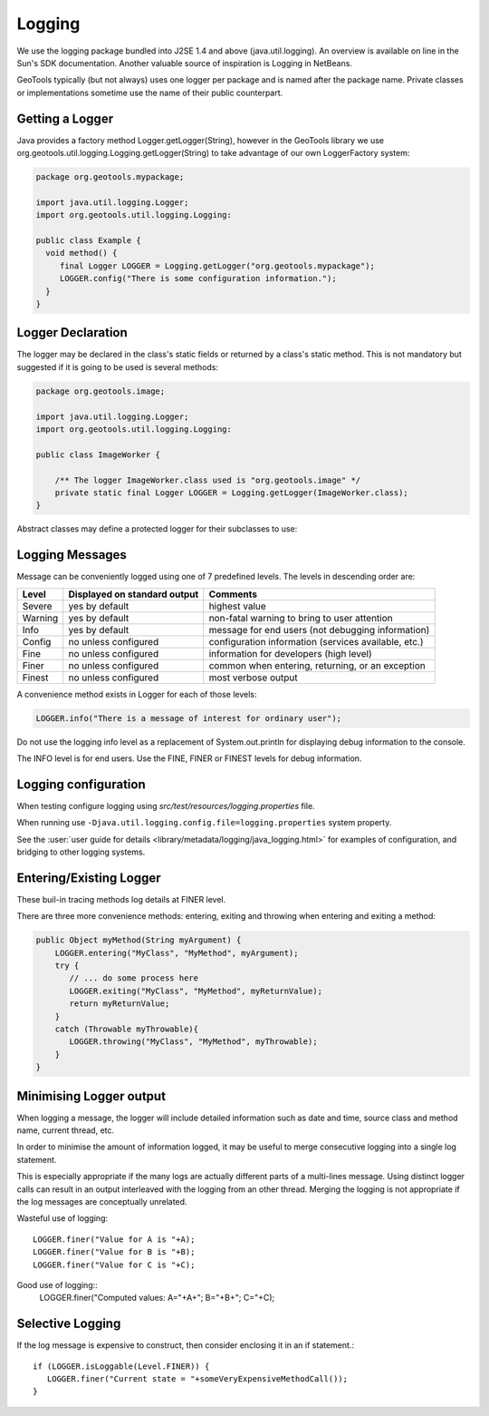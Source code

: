 Logging
-------

We use the logging package bundled into J2SE 1.4 and above (java.util.logging). An overview is available on line in the Sun's SDK documentation. Another valuable source of inspiration is Logging in NetBeans.

GeoTools typically (but not always) uses one logger per package and is named after the package name. Private classes or implementations sometime use the name of their public counterpart.

Getting a Logger
^^^^^^^^^^^^^^^^

Java provides a factory method Logger.getLogger(String), however in the GeoTools library we use org.geotools.util.logging.Logging.getLogger(String) to take advantage of our own LoggerFactory system:

.. code-block:: java
   
   package org.geotools.mypackage;
   
   import java.util.logging.Logger;
   import org.geotools.util.logging.Logging:

   public class Example {
     void method() {
        final Logger LOGGER = Logging.getLogger("org.geotools.mypackage");
        LOGGER.config("There is some configuration information.");
     }
   }

Logger Declaration
^^^^^^^^^^^^^^^^^^

The logger may be declared in the class's static fields or returned by a class's static method. This is not mandatory but suggested if it is going to be used is several methods:

.. code-block:: java
   
   package org.geotools.image;
   
   import java.util.logging.Logger;
   import org.geotools.util.logging.Logging:
   
   public class ImageWorker {
   
       /** The logger ImageWorker.class used is "org.geotools.image" */
       private static final Logger LOGGER = Logging.getLogger(ImageWorker.class);
   }

Abstract classes may define a protected logger for their subclasses to use:

Logging Messages
^^^^^^^^^^^^^^^^

Message can be conveniently logged using one of 7 predefined levels. The levels in descending order are:

========== ================================ ====================================================
Level      Displayed on standard output     Comments 
========== ================================ ====================================================
Severe     yes by default                   highest value
Warning    yes by default                   non-fatal warning to bring to user attention
Info       yes by default                   message for end users (not debugging information)
Config     no unless configured             configuration information (services available, etc.)
Fine       no unless configured             information for developers (high level)
Finer      no unless configured             common when entering, returning, or an exception
Finest     no unless configured             most verbose output
========== ================================ ====================================================

A convenience method exists in Logger for each of those levels:

.. code-block:: java
   
   LOGGER.info("There is a message of interest for ordinary user");
   
Do not use the logging info level as a replacement of System.out.println for displaying debug information to the console.
   
The INFO level is for end users. Use the FINE, FINER or FINEST levels for debug information.

Logging configuration
^^^^^^^^^^^^^^^^^^^^^

When testing configure logging using `src/test/resources/logging.properties` file.

When running use ``-Djava.util.logging.config.file=logging.properties`` system property.

See the :user:`user guide for details <library/metadata/logging/java_logging.html>` for examples of configuration, and bridging to other logging systems.

Entering/Existing Logger
^^^^^^^^^^^^^^^^^^^^^^^^

These buil-in tracing methods log details at FINER level.

There are three more convenience methods: entering, exiting and throwing when entering and exiting a method:

.. code-block:: java
   
   public Object myMethod(String myArgument) {
       LOGGER.entering("MyClass", "MyMethod", myArgument);
       try {
          // ... do some process here
          LOGGER.exiting("MyClass", "MyMethod", myReturnValue);
          return myReturnValue;
       }
       catch (Throwable myThrowable){
          LOGGER.throwing("MyClass", "MyMethod", myThrowable);
       }
   }


Minimising Logger output
^^^^^^^^^^^^^^^^^^^^^^^^^

When logging a message, the logger will include detailed information such as date and time, source class and method name, current thread, etc.

In order to minimise  the amount of information logged, it may be useful to merge consecutive logging into a single log statement.

This is especially appropriate if the many logs are actually different parts of a multi-lines message. Using distinct logger calls can result in an output interleaved with the logging from an other thread. Merging the logging is not appropriate if the log messages are conceptually unrelated.

Wasteful use of logging::
   
   LOGGER.finer("Value for A is "+A);
   LOGGER.finer("Value for B is "+B);
   LOGGER.finer("Value for C is "+C);

Good use of logging::
   LOGGER.finer("Computed values: A="+A+"; B="+B+"; C="+C);

Selective Logging
^^^^^^^^^^^^^^^^^^

If the log message is expensive to construct, then consider enclosing it in an if statement.::
   
   if (LOGGER.isLoggable(Level.FINER)) {
      LOGGER.finer("Current state = "+someVeryExpensiveMethodCall());
   }

